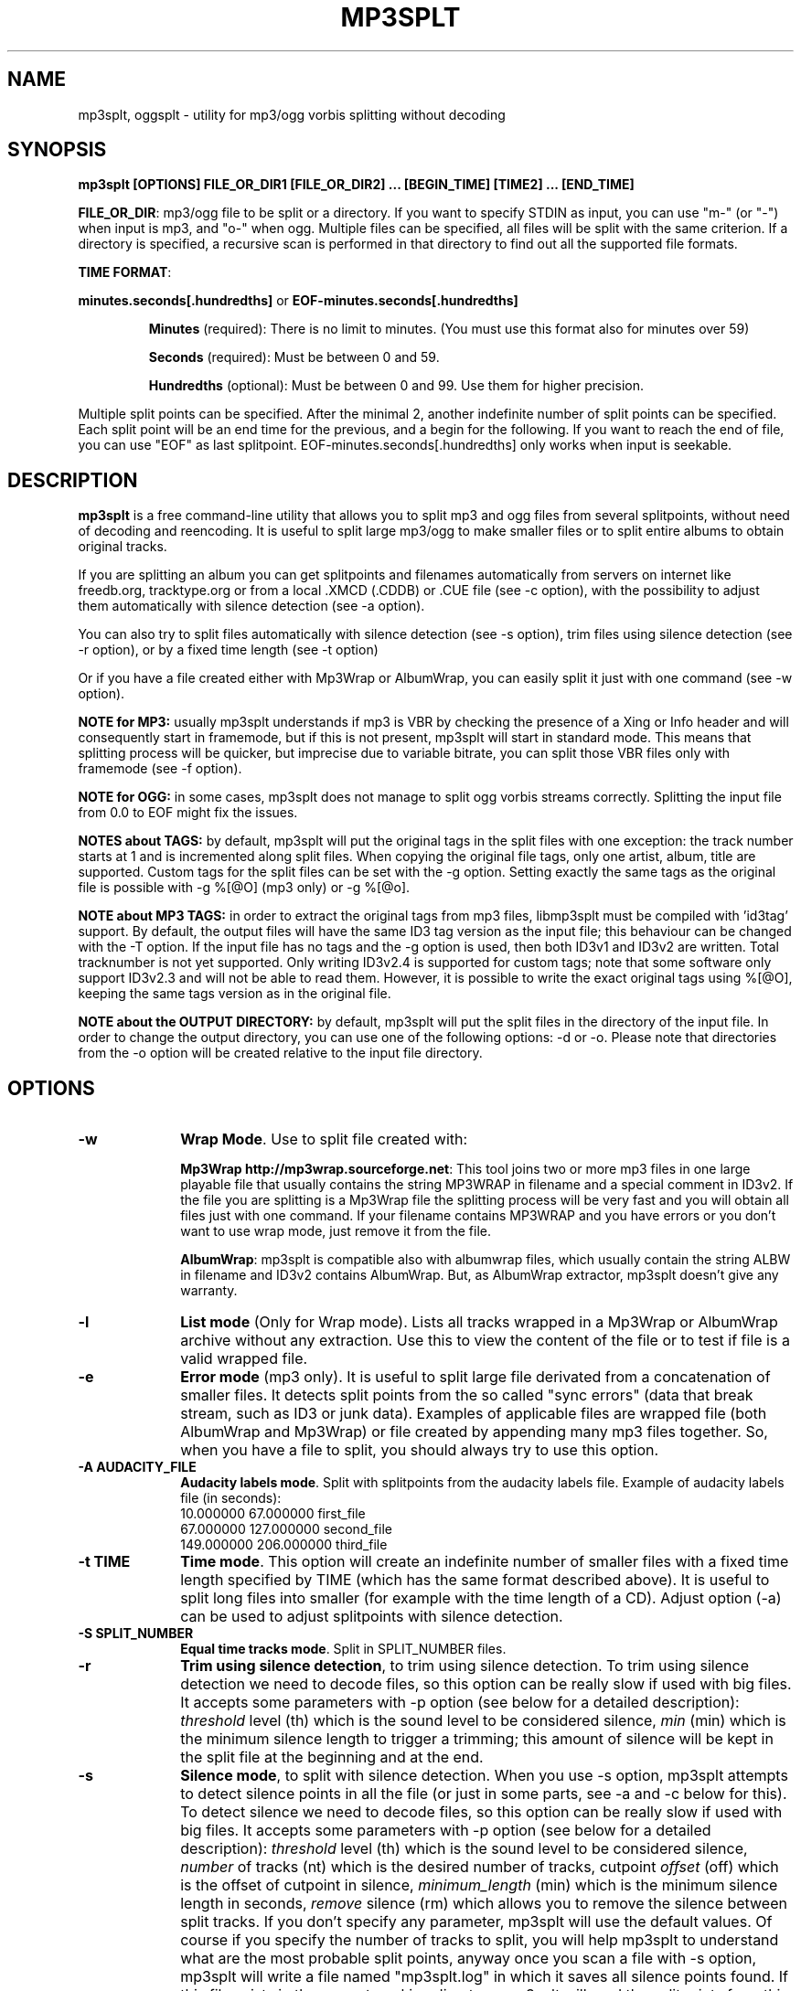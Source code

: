 .\" This -*- nroff -*- file has been generated from
.\" DocBook SGML with docbook-to-man on Debian GNU/Linux.
.\"
.\"	transcript compatibility for postscript use.
.\"
.\"	synopsis:  .P! <file.ps>
.\"
.de P!
\\&.
.fl			\" force out current output buffer
\\!%PB
\\!/showpage{}def
.\" the following is from Ken Flowers -- it prevents dictionary overflows
\\!/tempdict 200 dict def tempdict begin
.fl			\" prolog
.sy cat \\$1\" bring in postscript file
.\" the following line matches the tempdict above
\\!end % tempdict %
\\!PE
\\!.
.sp \\$2u	\" move below the image
..
.de pF
.ie     \\*(f1 .ds f1 \\n(.f
.el .ie \\*(f2 .ds f2 \\n(.f
.el .ie \\*(f3 .ds f3 \\n(.f
.el .ie \\*(f4 .ds f4 \\n(.f
.el .tm ? font overflow
.ft \\$1
..
.de fP
.ie     !\\*(f4 \{\
.	ft \\*(f4
.	ds f4\"
'	br \}
.el .ie !\\*(f3 \{\
.	ft \\*(f3
.	ds f3\"
'	br \}
.el .ie !\\*(f2 \{\
.	ft \\*(f2
.	ds f2\"
'	br \}
.el .ie !\\*(f1 \{\
.	ft \\*(f1
.	ds f1\"
'	br \}
.el .tm ? font underflow
..
.ds f1\"
.ds f2\"
.ds f3\"
.ds f4\"
'\" t
.ta 8n 16n 24n 32n 40n 48n 56n 64n 72n

.TH "MP3SPLT" "1"
.SH "NAME"

mp3splt, oggsplt - utility for mp3/ogg vorbis splitting without decoding
.SH "SYNOPSIS"
.PP
\fBmp3splt [OPTIONS] FILE_OR_DIR1 [FILE_OR_DIR2] ... [BEGIN_TIME] [TIME2] ... [END_TIME]\fP
.PP
\fBFILE_OR_DIR\fP: mp3/ogg file to be split or a directory.
If you want to specify STDIN as input, you can use "m-" (or "-")
when input is mp3, and "o-" when ogg. Multiple files can be specified, all files will be split
with the same criterion. If a directory is specified, a recursive scan is performed in that
directory to find out all the supported file formats.

.PP
\fBTIME FORMAT\fP:
.PP
\fBminutes.seconds[.hundredths]\fP or \fBEOF-minutes.seconds[.hundredths]\fP
.IP
\fBMinutes\fP (required): There is no limit to minutes. (You must use this format also for minutes over 59)
.IP
\fBSeconds\fP (required): Must be between 0 and 59.
.IP
\fBHundredths\fP  (optional): Must be between 0 and 99. Use them for higher precision.

.PP
Multiple split points can be specified. After the minimal 2, another indefinite number of split points can
be specified. Each split point will be an end time for the previous, and a begin for the following.
If you want to reach the end of file, you can use "EOF" as last splitpoint.
EOF-minutes.seconds[.hundredths] only works when input is seekable.
.SH "DESCRIPTION"
.PP
\fBmp3splt\fP is a free command-line utility that allows you to
split mp3 and ogg files from several splitpoints,
without need of decoding and reencoding.
It is useful to split large mp3/ogg to make smaller files or to split
entire albums to obtain original tracks.

If you are splitting an album you can get splitpoints and filenames
automatically from servers on internet like freedb.org, tracktype.org
or from a local .XMCD (.CDDB) or .CUE file (see \-c option), with the possibility to adjust them automatically with silence
detection (see \-a option).

You can also try to split files automatically with silence detection (see \-s option),
trim files using silence detection (see \-r option), or by a fixed time length (see \-t option)

Or if you have a file created either with Mp3Wrap or AlbumWrap, you can easily split it
just with one command (see \-w option).
.PP
\fBNOTE for MP3:\fP usually mp3splt understands if mp3 is VBR by checking the presence
of a Xing or Info header and will consequently start in framemode, but if this is not present,
mp3splt will start in standard mode.
This means that splitting process will be quicker, but imprecise due to variable bitrate,
you can split those VBR files only with framemode (see \-f option).

\fBNOTE for OGG:\fP in some cases, mp3splt does not manage to split
ogg vorbis streams correctly. Splitting the input file from 0.0 to EOF
might fix the issues.

\fBNOTES about TAGS:\fP by default, mp3splt will put the original tags in
the split files with one exception: the track number starts at 1 and is incremented along
split files. When copying the original file tags, only one artist, album, title are supported.
Custom tags for the split files can be set with the \-g option.
Setting exactly the same tags as the original file is possible with \-g %[@O] (mp3 only) or \-g %[@o].

\fBNOTE about MP3 TAGS:\fP in order to extract the original tags from mp3 files,
libmp3splt must be compiled with 'id3tag' support. By default, the output
files will have the same ID3 tag version as the input file; this behaviour can be changed
with the \-T option. If the input file has no tags and the \-g option is used, then both
ID3v1 and ID3v2 are written. Total tracknumber is not yet supported.
Only writing ID3v2.4 is supported for custom tags; note that some software only support ID3v2.3
and will not be able to read them. However, it is possible to write the exact original tags using
%[@O], keeping the same tags version as in the original file.

\fBNOTE about the OUTPUT DIRECTORY:\fP by default, mp3splt will put the
split files in the directory of the input file. In order to change the
output directory, you can use one of the following options: \-d or \-o.
Please note that directories from the \-o option will be created relative
to the input file directory.

.SH "OPTIONS"
.IP "\fB-w\fP         " 10
\fBWrap Mode\fP. Use to split file created with:

\fBMp3Wrap http://mp3wrap.sourceforge.net\fP: This tool joins two or more mp3 files in one large playable file that usually contains
the string MP3WRAP in filename and a special comment in ID3v2. If the file you are splitting is a Mp3Wrap file
the splitting process will be very fast and you will obtain all files just with one command.
If your filename contains MP3WRAP and you have errors or you don't want to use
wrap mode, just remove it from the file.

\fBAlbumWrap\fP: mp3splt is compatible also with albumwrap files, which usually
contain the string ALBW in filename and ID3v2 contains AlbumWrap.
But, as AlbumWrap extractor, mp3splt doesn't give any warranty.

.IP "\fB-l\fP         " 10
\fBList mode\fP (Only for Wrap mode).
Lists all tracks wrapped in a Mp3Wrap or AlbumWrap archive without any extraction.
Use this to view the content of the file or to test if file is a valid wrapped file.

.IP "\fB-e\fP         " 10
\fBError mode\fP (mp3 only).
It is useful to split large file derivated from a concatenation of smaller files. It detects split points
from the so called "sync errors" (data that break stream, such as ID3 or junk data).
Examples of applicable files are wrapped file (both AlbumWrap and Mp3Wrap) or file created by
appending many mp3 files together.
So, when you have a file to split, you should always try to use this option.

.IP "\fB-A AUDACITY_FILE \fP         " 10
\fBAudacity labels mode\fP.
Split with splitpoints from the audacity labels file. Example of audacity
labels file (in seconds):
   10.000000 67.000000 first_file
   67.000000 127.000000 second_file
   149.000000  206.000000 third_file

.IP "\fB-t TIME\fP         " 10
\fBTime mode\fP.
This option will create an indefinite number of smaller files with a fixed time length specified by TIME (which has the same format
described above). It is useful to split long files into smaller (for example with the time length of a CD). Adjust option (\-a)
can be used to adjust splitpoints with silence detection.

.IP "\fB-S SPLIT_NUMBER\fP         " 10
\fBEqual time tracks mode\fP.
Split in SPLIT_NUMBER files.

.IP "\fB-r\fP         " 10
\fBTrim using silence detection\fP,
to trim using silence detection. To trim using silence detection we need to decode
files, so this option can be really slow if used with big files.
It accepts some parameters with \-p option (see below for a detailed description):
.I threshold
level (th) which is the sound level to be considered silence,
.I min
(min) which is the minimum silence length to trigger a trimming; this amount of silence will be kept
in the split file at the beginning and at the end.

.IP "\fB-s\fP         " 10
\fBSilence mode\fP,
to split with silence detection. When you use \-s option, mp3splt attempts to detect
silence points in all the file (or just in some parts, see \-a and \-c below for this). To detect silence we need to decode
files, so this option can be really slow if used with big files.
It accepts some parameters with \-p option (see below for a detailed description):
.I threshold
level (th) which is the sound level to be considered silence,
.I number
of tracks (nt) which is the desired number of tracks, cutpoint
.I offset
(off) which is the offset of cutpoint in silence,
.I minimum_length
(min) which is the minimum silence length in seconds,
.I remove
silence (rm) which allows you to remove the silence between split tracks. If you don't specify any parameter,
mp3splt will use the default values. Of course if you specify the number of tracks to split,
you will help mp3splt to understand what are the most probable split points,
anyway once you scan a file with \-s option, mp3splt will write a file named "mp3splt.log" in which
it saves all silence points found. If this file exists in the current working directory, mp3splt
will read the splitpoints from this file and will not recompute the silence splitpoints.
This allows you to run mp3splt with different parameters (except th and min)
without decoding the file again. Finally, if the number of silence points is
not correct, you have many chances to achieve right result. For example if a silence point
was not detected because too short, you can manually split the long track in the two smaller ones.
Or if file is an MP3 (not with ogg) and there are too many silence points that can't be discarded reducing
track number (because are longer than right points) you can safely concatenate
them with 'cat' programs or similar ('copy /b file1+file2' for dos) because split files are consecutive,
no data is lost.
This option is intended to split small/medium size (but even large if you can wait ;)  mp3 and ogg files
where tracks are separated by a reasonable silence time. To try to split mixed albums or files
with consecutive tracks (such as live performances) might be only a waste of time.

\fBNote about "mp3splt.log":\fP 

  The first line contains the name of the split file
  The second line contains the threshold and the minimum silence length
  The next lines contain each one three columns:
      \(hythe first column is the start position of the found silence (in seconds.fractions)
      \(hythe second column is the end position of the found silence (in seconds.fractions)
      \(hythe third column is the order of magnitude of the silence length; it is useful to find out most probable silence points

.IP "\fB-c SOURCE\fP         " 10
\fBCDDB mode\fP. To get splitpoints and filenames automatically from SOURCE, that is the name
of a ".CUE" file (note that it must end with ".cue", otherwise it will be wrongly
interpreted as a cddb file) or a local .XMCD (.CDDB) file on your hard disk.

If you want to get informations from Internet, SOURCE must have one of the
following formats:

    \fBquery\fP
    \fBquery{album}\fP
    \fBquery{album}(ALBUM_RESULT_NUMBER)\fP
    \fBquery[search=protocol://SITE:PORT, get=protocol://SITE:PORT]\fP
    \fBquery[search...]{album}\fP
    \fBquery[search...]{album}(ALBUM_RESULT_NUMBER)\fP

If a string is specified between '{' and '}', then the internet search is
made on this string and the user will not be requested to
interactively input a search string.
The number between '(' and ')' is for auto-selecting the result number
ALBUM_RESULT_NUMBER; thus, the user will not be requested to interactively
input a result number.

The other parameters between '[' and ']' are used to specify the protocols
and the sites. If those parameters are not specified, default values will
be chosen, which are good enough in most cases.
Inside the square brackets, 'search' defines the CDDB search protocol and site (for
searching the disc ID from the album and title); 'get' defines the CDDB download protocol
and site (for downloading the CDDB file from the disc ID). Valid 'search' protocols are
: 'cddb_cgi' and 'cddb_protocol'.  Valid 'get' protocols are: 'cddb_cgi'.

Examples:

  query[search=cddb_cgi://tracktype.org/~cddb/cddb.cgi:80,get=cddb_cgi://tracktype.org/~cddb/cddb.cgi:80]
.br
  query[get=cddb_protocol://freedb.org:8880]
.br
  query[get=cddb_cgi://freedb.org/~cddb/cddb.cgi:80]

Mp3splt will connect to the server and start to find the requested
informations. If the right album is found, then mp3splt will query the
server to get the selected album and (if no problem occurs) will
write a file named "query.cddb" from which will get splitpoints and
filenames.

\fBProxy support:\fP
The first time that the user queries the internet (and if the quiet mode is not enabled), mp3splt asks
for some information about proxy usage. Mp3splt has basic authentification support using base64 for HTTP
proxies. A file named \'.mp3splt\' is created in the user home directory containing the informations
provided by the user. Deleting this file will make mp3splt to query the user again. Please note that
the authentification storage is not secure. The 'username:password' is stored as base64 and can be
easily decoded.

\fBIMPORTANT NOTE FOR CDDB\fP: File split with this option can be not very precise due to:

1) Who extracts CD tracks may use "Remove silence" option. This means
that the large file is shorter than CD Total time. Never use this option.
.br
2) Who burns CD may add extra pause seconds between tracks. Never do it.
.br
3) Encoders may add some padding frames so that file is longer than CD.
.br
4) There are several entries of the same cd on CDDB. In mp3splt they appears with "\\=>" symbol.
Try some of them and find the best for yours; usually you can find the correct splitpoints, so good luck!

\fBYOU CAN USE THE \-a OPTION TO ADJUST SPLITPOINTS!\fP

.IP "\fB-a\fP         " 10
\fBAuto-adjust mode\fP.
This option uses silence detection to auto-adjust splitpoints. It can be used
in standard mode, or with \-t and \-c option (of course if there is silence in the file ;).
It accepts some parameters with \-p option (see below for a detailed description):
.I threshold
level (th) which is the sound level to be considered silence, cutpoint
.I offset
(off) which is the offset of cutpoint in silence,
.I min
(min) which is the minimum silence length in seconds,
.I gap
(gap) which is the gap value around splitpoint to search for silence.
If you don't specify any parameter, mp3splt will use the default values.
With \-a option splitting process is the same, but for each splitpoint mp3splt will decode
some time (gap) before and some after to find silence and adjust splitpoints.

.IP "\fB-p PARAMETERS\fP         " 10
\fBParameters for \-a, \-s and \-r option\fP. When using \-a, \-s and \-r option some users parameters can be specified in
the argument and must be in the form:

\fB<name1=value,name2=value,..>\fP

You can specify an indefinite number of them, with no spaces and separated by comma. Available parameters are:

.IP "\fBFor -s, -a and -r\fP"

.IP \fBth=FLOAT\fP
Threshold level (dB) to be considered silence. It is a float number
between \-96 and 0. Default is \-48 dB, which is a value found by tests and should be good in most
cases.

.IP \fBshots=INTEGER\fP
Positive integer of  the minimum number of shots to be found as non silence
after the silence. Default is 25. Decrease this value if you need to split files having
closer silence points.

.IP \fBmin=FLOAT\fP
Positive float of the minimum number of seconds to be considered as valid silence. All silences shorter than min are discarded. Default is 0.
For the trim silence split, it is the minimum silence length to trigger a trimming; this amount of
silence will be kept in the split file at the beginning and at the end.

.IP "\fBBoth -s and -a\fP"

.IP \fBoff=FLOAT\fP
Float number between \-2 and 2 and allows
you to adjust the offset of cutpoint in silence time. 0 is the begin of silence, and 1 the end. Default is 0.8.
In most cases, you will only need to use a value between 0 and 1.

Offset visualization: 

                               v off=0    v off=1
 ++++ ... ++++++++++++++++++++++----------++++++++++  ... +++++
                           ^off=-0.5          ^off=1.5
                      ^off=-1                      ^off=2
                 ^off=-1.5
          ^off=-2

Legend: pluses are 'audio', minuses 'silence', 'v' down-arrow, '^' up-arrow
and '...' a segment of the audio file (silence or audio)

.IP "\fBOnly \-s\fP"

.IP \fBnt=INTEGER\fP
Positive integer number of tracks to be split when using \-s option. By default all tracks are split.
.IP \fBrm[=FLOAT_FLOAT]\fP
It is used to remove silence when using the \-s option.
Can be used without additional numbers - by default it will cut all the silence found.
Users can keep some of the silence found by passing the number of seconds to be kept at the
beginning of the output files and at the end of the output files. For example, 'rm=2_6' will keep 2
seconds of silence at the beginning of the split files and 6 seconds at the end.
If the silence length is less than the sum of the number of seconds passed to the rm parameter,
the split will convert the values to a percentage of the silence length. Taking the previous example, if
the silence length is less than 8 seconds, the split will be done at 75% of the silence segment starting from
the beginning of the silence ( 75% = 6/(2+6) ).
.IP \fBtrackmin=FLOAT\fP
Positive float of the minimum number of seconds for a track to be written out.
Tracks shorter than trackmin will be skipped during the output phase.
The default value 0.0 means to not skip any tracks.
.IP \fBtrackjoin=FLOAT\fP
Positive float of the minimum number of seconds for a track to be written out.
Tracks shorter than trackjoin will be joined with others. The main difference between this parameter
and trackmin is that using this one, no part of the original file will be lost.
The default value of 0.0 means to not join any tracks.
If using both trackmin and trackjoin, tracks shorter than trackmin will be discarded, but after the
join.

.IP "\fBOnly \-a\fP"

.IP \fBgap=INTEGER\fP
Positive integer for the time to decode before and after splitpoint, increase if splitpoints
are completely wrong, or decrease if wrong for only few seconds. Of course the smaller the gap, the faster the process.
Default gap is 30 seconds (so for each song, total decode time is one minute).

.IP "\fB\-f\fP         " 10
\fBFrame mode (mp3 only)\fP. Process all frames, seeking split positions by counting frames and not
with bitrate guessing. In this mode you have higher precision and you can
split variable bitrate (VBR) mp3.
(You can also split costant bitrate mp3, but it will take more time). Note also that "high" precision
means that time seeking is reliable, but may not coincide for example with another player program
that uses time seeking with bitrate guessing, so make your choice.
Frame mode will print extra info on split process, such as sync errors.
If you obtain some sync errors, try also to split with \-e option.

.IP "\fB\-k\fP         " 10
\fBInput not seekable\fP. Consider input not seekable (default when using STDIN as input).
This allows you to split mp3 streams which can be read only one time and can't be
seeked. Both framemode and standard mode are available, but framemode can be really slow if used with big
files, because to seek splitpoints we need to process all bytes and all frames. \-k option
(so STDIN as input too) can't be used together with \-s \-a \-w \-e, because input must be seekable for
those options. Copying original tags is not yet supported for the non seekable option.

.IP "\fB\-O TIME\fP         " 10
\fBOverlap split files\fP. TIME will be added to each end splitpoint.
Current implementation of this option makes the split slower.

.IP "\fB\-o FORMAT\fP         " 10
\fBOutput format\fP. FORMAT is a string that will be used as output
directory and/or filename. If FORMAT contains the DIRCHAR character ('\\' on
windows and '/' on other systems), directories will be created for each
DIRCHAR if they don't exist and the output files will be created in the
corresponding directory. If the \-d option is not specified, the output directory
is the concatenation of the input file directory and the extracted path from
FORMAT. If the \-d option is also specified, the output directory will be the
concatenation between the \-d option value and the extracted path from the \-o
FORMAT (characters up to the last DIRCHAR). Invalid filename characters from the
tags are transformed to '_'.

It can contain name variables, that must begin with @ char and that can be:

@A: performer if found, otherwise artist
.br
@a: artist name
.br
@p: performer of each song (only with .cue)
.br
@b: album title
.br
@g: genre
.br
@t: song title*
.br
@n: track number identifier* (not the real ID3 track number)**
.br
@N: track tag number**
.br
@l: track number identifier as lowercase letter* (not the real ID3 track number)**
.br
@L: track tag number as lowercase letter**
.br
@u: track number identifier as uppercase letter* (not the real ID3 track number)**
.br
@U: track tag number as uppercase letter**
.br
@f: input filename (without extension)
.br
@m, @s or @h: the number of minutes, seconds or hundreths of seconds of the start splitpoint**
.br
@M, @S or @H: the number of minutes, seconds or hundreths of seconds of the end splitpoint**

(**) One digit may follow defining the number of digits to output.
.br
If the digit is 0, then a special rule is applied when the pattern value is equal to 0:
.br
- the pattern is discarded
.br
- all characters like : _ . and -. preceding it are discarded
.br
- all characters following it are discarded up to the next @ or a separator like : _ . and -
.br
This rule is useful for discarding the last part of the time when equal to 0.
For example @m_@s_@h0hundreths__@M_@S will only output @m_@s__@M_@S if the hundreths of seconds are 0.

When split files are more than one, at least one of @t, @n, @N, @l, @L, @u or
@U (*) must be present to avoid ambiguous names.  You can put any prefix,
separator, suffix in the string, for more elegance.  To make easy the use
spaces in output filename without interfering with line parameters, you can use
the char '+' that will be automatically replaced with a space.  Valid examples
are:

@n_@a_@b_@t
.br
@a+-+@n+-+@t (default if using \-c and \-o is not specified)
.br
@a/@b/@t_@n (will create the directories '<artist>' and '<artist>/<album>')
.br
@f_@n+@m:@s+@M:@S

.IP "\fB\-d NAME\fP         " 10
\fBOutput directory\fP.
To put all output files in the directory named NAME. If directory does not exists,
it will be created. The \-o option can also be used to output files into a
directory.

.IP "\fB\-n\fP         " 10
\fBNo tags\fP. Does not write ID3 or Vorbis comment in output files. Use if you need clean files.
See also the \-x option.

.IP "\fB\-x\fP         " 10
\fBNo Xing header\fP. Does not write the Xing header in output files. Use
this option with \-n if you wish to concatenate the split files and obtain
a similar file as the input file.

.IP "\fB\-T TAGS_VERSION\fP         " 10
\fBForce output tags version\fP. For mp3 files, force output ID3 tags as version
ID3v1, ID3v2 or ID3v1 and ID3v2. TAGS_VERSION can be 1, 2 or 12. Default is to set the output
tags version as the tags version of the input file.

.IP "\fB\-C ID3V2_TEXT_ENCODING\fP         " 10
\fBSet encoding of the ID3V2 tags\fP. For mp3 files, set the encoding of ID3V2 tags.
ID3V2_TEXT_ENCODING can be 1 for latin1 (iso-8859-1), 8 for UTF-8 or 16 for UTF-16.
Default is UTF-16.

.IP "\fB\-I INPUT_TAGS_ENCODING_FOR_ID3V2\fP         " 10
\fBSet encoding of the input tags for mp3 files\fP.
INPUT_TAGS_ENCODING_FOR_ID3V2 can be 1 for latin1 (iso-8859-1), 8 for UTF-8 or 16 for UTF-16.
Default is UTF-8.

.IP "\fB\-N\fP         " 10
\fBNo silence log file\fP. Don't create the 'mp3splt.log' log file when using
silence detection. This option cannot be used without the '\-s' option.

.IP "\fB\-K\fP         " 10
\fBKeep original tags for CDDB or CUE\fP. When importing a CDDB or CUE file, set the original
input file tags and then replace them with those read from the imported file.

.IP "\fB\-g TAGS\fP         " 10
\fBCustom tags\fP. Set custom tags to the split files.
If you want to set spaces in tags, you might need to double quote the whole TAGS.
TAGS should contain a list of square brackets pairs \fB[]\fP. The tags defined in the first
pair of square brackets will be set on the first split file, those defined in the
second pair of square brackets will be set on the second split file, ... Inside
a pair of square brackets, each tag is defined as \fB@variable=value\fP and
tags are \fBseparated by comma\fP. If a percent sign \fB%\fP is found before
the open square bracket character, then the pair of square brackets following the % 
character will define the default tags in the following files. Multiple '%'
can be defined. An optional '\fBr\fP' character can be placed at the start, to
replace tags in tags. The 'replace tags in tags' option is not recursive. The variables can be:

@a: artist name
.br
@b: album title
.br
@t: audio title
.br
@y: year
.br
@c: comment
.br
@g: genre
.br
@n: track number (set to -2 for none)
.br
@o: set original tags
.br
@O: set exactly the same original tag bytes and discard other variables (mp3 only)
.br
@N: auto increment track number: 
this variable has to be placed inside the %[] field in order to have the track
number auto incremented for all the split files following it
.br
@m, @s or @h: the number of minutes, seconds or hundreths of seconds of the start splitpoint
.br
@M, @S or @H: the number of minutes, seconds or hundreths of seconds of the end splitpoint

Using the 'replace tags in tags' option, you can also use the following variables,
which are replaced by the data from the original tags: #a, #b, #t, #y, #c, #g.
Note that this will only work if @o has been found before.

Example of tags format:
\fB%[@o,@N=1,@b=special_album][@a=foo,@b=bar][@t=footitle]\fP. In this
example, the first split file will have the original tags with album
tag replaced by 'special album'; the second split file will have the tags
of the first split, with the artist tag replaced by 'foo' and the album tag
replaced by 'bar'; the third split file will have the tags of the first
split, with the title tag replaced by 'footitle'. The track number will
start at 1 for the first split file and auto increment to the other files.

Example of replacing tags in tags:
\fBr%[@o,@N=1,@b=album,@a=artist_@b_@N]\fP. Having the 'r' option, the
replace tags in tags mode is activated; thus, output artists are 'artist_album_1','artist_album_2', ...
Without the 'r' option, output artists are 'artist_@b_@N'.

Replacement is not recursive: \fBr%[@o,@N=1,@b=album_@N,@a=artist_@b]\fP
will output albums as 'album_1', 'album_2', ... but artists as 'artist_album_@N'.

Example of replacing tags in tags with # variables:
\fBr%[@o,@N=1,@t=@N_#t]\fPThis will prepend the auto incremented track number to the
original input file title; supposing that the input file title is 'one_title',
this will set the titles as follows: '1_one_title', '2_one_title', ...

.IP "\fB\-G regex=REGEX\fP         " 10
\fBTags from filename regex\fP. Set tags from input filename regular expression.
REGEX can contain those variables:
   (?<artist>), (?<album>), (?<title>), (?<tracknum>), (?<year>), (?<comment>), (?<genre>)

Example: if the input filename is \fBartist1__album2__title3__comment4__2__2004__Samba.ogg\fP, 
.br
the following regular expression
\fB(?<artist>.*?)__(?<album>.*?)__(?<title>.*?)__(?<comment>.*?)__(?<tracknum>.*?)__(?<year>.*?)__(?<genre>.*)\fP extracts the tags:
  (?<artist>): artist1
  (?<album>): album2
  (?<title>): title3
  (?<genre>): Samba
  (?<comment>): comment4
  (?<tracknum>): 2
  (?<year>): 2004

.IP "\fB\-m M3U\fP         " 10
\fBCreate .m3u file\fP. Creates a .m3u file containing the split
files. The generated .m3u file only contains the split filenames without
the path. If an output directory is specified with \-d or \-o, the file is
created in this directory. The path of M3U is ignored. This option cannot be
used with STDOUT output.

.IP "\fB\-E CUE_FILE\fP         " 10
\fBExport to .cue file\fP. Creates a .cue file containing the splitpoints.
Use \-P to export the splitpoints without actually splitting.
The cue file contains the tags of the splitpoints as comments (for example REM ALBUM, REM GENRE, REM
DATE). There is however one limitation: REM TRACK is not written if the track was auto incremented
without user defined tags.

.IP "\fB\-F FULL_SILENCE_LOG_FILE\fP         " 10
\fBExport the full log of silence detection\fP. The full log filename is useful to draw the
amplitude wave of the input file (in dB) in order to choose a threshold.

\fBNote about the file structure:\fP 

     \(hythe first column is a dummy column which is always zero, for plotting on zero axis purposes
     \(hythe second column is the time in seconds as double
     \(hythe third column is the dB level
     \(hythe fourth column is the silences shots counter
     \(hythe five column is the number of splitpoints found
     \(hythe sixth column is the start time of the silence spot found
     \(hythe seventh column is the end time of the silence spot found

Example of plotting the full log file with gnuplot: 

gnuplot -e "file='silence_logs.txt'; set decimalsign locale; set xlabel 'Time in seconds';
plot file using 2:3 title 'Threshold',
file using 2:4 title 'Silence shots' with linespoints,
file using 2:5 title 'Number of silence points found' with fsteps,
file using 6:1 title 'Begin of silence',
file using 7:1 title 'End of silence' with points;
pause -1"

.IP "\fB\-P\fP         " 10
\fBPretend to split\fP. Simulation of the process without creating any
files or directories.

.IP "\fB\-q\fP         " 10
\fBQuiet mode\fP. Stays quiet :) i.e. do not prompt the user for anything and print less messages.
When you use quiet option, mp3splt will try to end program without asking anything to the user (useful for scripts).
In Wrap mode it will also skip CRC check, use if you are in such a hurry.

.IP "\fB\-Q\fP         " 10
\fBVery quiet mode\fP. Enables the \-q option and does not print anything
to STDOUT. This option cannot be used with STDOUT output.

.IP "\fB\-D\fP         " 10
\fBDebug mode\fP. Experimental debug support. Print extra informations
about what is being done. Current print doesn't have a nice format.

.IP "\fB\-v\fP         " 10
\fBPrint version.\fP Print the version of mp3splt and libmp3splt and exit.

.IP "\fB\-h\fP         " 10
\fBPrint help.\fP Print a short usage of mp3splt and exit.

.SH "EXAMPLES"
.PP
\fBmp3splt album.mp3 54.32.19 67.32 \-o out\fP
.br
\fBmp3splt album.ogg 54.32.19 67.32 \-o out\fP

This is the standard use of mp3splt for constant bitrate mp3 or for any ogg.
You specify a begin time (which in this case uses hundredths, 54.32.19), an end time and an output file.
.PP
\fBmp3splt \-f \-d newdir album.mp3 album2.mp3 145.59  234.2\fP

This is frame mode for variable bitrate mp3 and multiple files.
You can see that time format uses min.sec even if minutes are over 60.
Output files in this case will be: album_145m_59s_0h__234m_2s_0h.mp3 and album2_145m_59s_0h__234m_2s_0h.mp3
because user didn't specify it and they will be in the directory named newdir.
.PP
\fBmp3splt  \-nf album.mp3  0.12  21.34.7  25.3  30.40  38.58\fP

This is the use of \-n option and multiple splitpoints. Four files will be created
and will not contain ID3 informations.
.PP
\fBmp3splt  \-w  album_MP3WRAP.mp3\fP

This is Wrap mode. You can use this when mp3 is a file wrapped with Mp3Wrap or AlbumWrap.
You can specify an output directory with the \-d option.

.PP
\fBmp3splt  \-lq  album.mp3\fP

This is List mode. You can use this when you want to list all tracks of a wrapped file without extracting them.
With quiet option (\-q), program will not calculate CRC!

.PP
\fBmp3splt \-s f.mp3\fP or \fBmp3splt \-s \-p th=-50,nt=10 f.mp3\fP

This is silence option. Mp3splt will try to automatically detect splitpoints with silence detection and in the first case
will split all tracks found with default parameters, while in the second 10 tracks (or less if too much) with the most
probable silence points at a threshold of \-50 dB.

.PP
\fBmp3splt  \-c  file.cddb  album.mp3\fP

This is CDDB mode with a local file. Filenames and splitpoints will be taken from file.cddb.

.PP
\fBmp3splt  \-c  query  album.mp3\fP

This is CDDB mode with internet query. Will ask you the keyword to search and you will select
the wanted cd.
.PP
\fBmp3splt  \-a \-c  file.cddb album.mp3\fP

This is CDDB mode with auto-adjust option (default parameters). Splitpoints will be
adjusted with silence detection in a range of 30 seconds before and after cddb splitpoints.

.PP
\fBmp3splt  \-a \-p gap=15,th=-23,rm \-c  file.cddb album.mp3\fP

This is CDDB mode with auto-adjust option. Splitpoints will be adjusted with silence
detection in a range of 15 seconds before and after cddb splitpoints, with a threshold of \-23 dB,
and silence will be removed.
.PP
\fBmp3splt  \-c  query  album.mp3 \-n \-o @n_@t\fP

This is CDDB mode with internet query with Frame mode, NoID3 and Output format.
Output filenames will be named like: 01_Title.mp3

.PP
\fBmp3splt  \-t  10.00  album.mp3\fP

This is \-t option. It will split album.mp3 in many files of 10 minutes each.
.SH "BUGS"
.PP
Report any bugs you find to authors (see below). Advices, support requests and
contributions are welcome.
.SH "SEE ALSO"
.PP
\fBmp3wrap\fP(1)
.SH "AUTHORS"
.PP
Matteo Trotta <mtrotta@users.sourceforge.net>
.br
Alexandru Ionut Munteanu <m@ioalex.net>
.SH "DISTRIBUTION"
.PP
Visit
.I http://mp3splt.sourceforge.net
for latest release.
.PP
.I mp3splt-project is
.PP
(C) 2002-2005 by Matteo Trotta
.br
(C) 2005-2013 by Alexandru Ionut Munteanu
.PP
Permission is granted to copy, distribute and/or modify
this document under the terms of the GNU General Public License.
This can be found as COPYING in mp3splt packages.

.\" created by instant / docbook-to-man, Sun 17 Feb 2002, 11:18
.\" modified by Matteo and Alex
